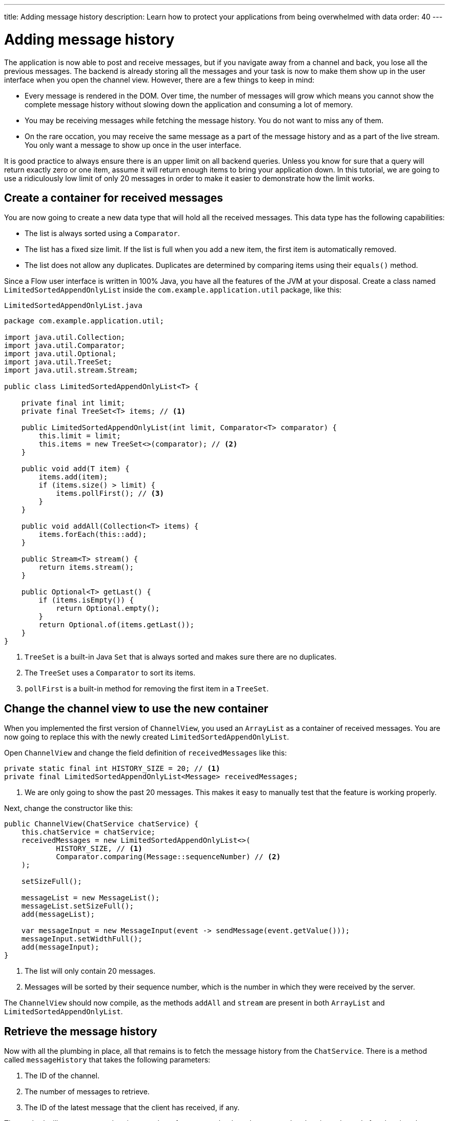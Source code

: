 ---
title: Adding message history
description: Learn how to protect your applications from being overwhelmed with data
order: 40
---

= Adding message history

The application is now able to post and receive messages, but if you navigate away from a channel and back, you lose all the previous messages. The backend is already storing all the messages and your task is now to make them show up in the user interface when you open the channel view. However, there are a few things to keep in mind:

* Every message is rendered in the DOM. Over time, the number of messages will grow which means you cannot show the complete message history without slowing down the application and consuming a lot of memory.
* You may be receiving messages while fetching the message history. You do not want to miss any of them.
* On the rare occation, you may receive the same message as a part of the message history and as a part of the live stream. You only want a message to show up once in the user interface.

It is good practice to always ensure there is an upper limit on all backend queries. Unless you know for sure that a query will return exactly zero or one item, assume it will return enough items to bring your application down. In this tutorial, we are going to use a ridiculously low limit of only 20 messages in order to make it easier to demonstrate how the limit works.

== Create a container for received messages

You are now going to create a new data type that will hold all the received messages. This data type has the following capabilities:

* The list is always sorted using a [interfacename]`Comparator`.
* The list has a fixed size limit. If the list is full when you add a new item, the first item is automatically removed.
* The list does not allow any duplicates. Duplicates are determined by comparing items using their [methodname]`equals()` method.

Since a Flow user interface is written in 100% Java, you have all the features of the JVM at your disposal. Create a class named [classname]`LimitedSortedAppendOnlyList` inside the [packagename]`com.example.application.util` package, like this:

.`LimitedSortedAppendOnlyList.java`
[source,java]
----
package com.example.application.util;

import java.util.Collection;
import java.util.Comparator;
import java.util.Optional;
import java.util.TreeSet;
import java.util.stream.Stream;

public class LimitedSortedAppendOnlyList<T> {

    private final int limit;
    private final TreeSet<T> items; // <1>

    public LimitedSortedAppendOnlyList(int limit, Comparator<T> comparator) {
        this.limit = limit;
        this.items = new TreeSet<>(comparator); // <2>
    }

    public void add(T item) {
        items.add(item);
        if (items.size() > limit) {
            items.pollFirst(); // <3>
        }
    }

    public void addAll(Collection<T> items) {
        items.forEach(this::add);
    }

    public Stream<T> stream() {
        return items.stream();
    }

    public Optional<T> getLast() {
        if (items.isEmpty()) {
            return Optional.empty();
        }
        return Optional.of(items.getLast());
    }
}
----
<1> [classname]`TreeSet` is a built-in Java [interfacename]`Set` that is always sorted and makes sure there are no duplicates.
<2> The [classname]`TreeSet` uses a [interfacename]`Comparator` to sort its items.
<3> [methodname]`pollFirst` is a built-in method for removing the first item in a [classname]`TreeSet`.

== Change the channel view to use the new container

When you implemented the first version of [classname]`ChannelView`, you used an [classname]`ArrayList` as a container of received messages. You are now going to replace this with the newly created [classname]`LimitedSortedAppendOnlyList`.

Open [classname]`ChannelView` and change the field definition of `receivedMessages` like this:

[source,java]
----
private static final int HISTORY_SIZE = 20; // <1>
private final LimitedSortedAppendOnlyList<Message> receivedMessages;
----
<1> We are only going to show the past 20 messages. This makes it easy to manually test that the feature is working properly.

Next, change the constructor like this:

[source,java]
----
public ChannelView(ChatService chatService) {
    this.chatService = chatService;
    receivedMessages = new LimitedSortedAppendOnlyList<>(
            HISTORY_SIZE, // <1>
            Comparator.comparing(Message::sequenceNumber) // <2>
    );

    setSizeFull();

    messageList = new MessageList();
    messageList.setSizeFull();
    add(messageList);

    var messageInput = new MessageInput(event -> sendMessage(event.getValue()));
    messageInput.setWidthFull();
    add(messageInput);
}
----
<1> The list will only contain 20 messages.
<2> Messages will be sorted by their sequence number, which is the number in which they were received by the server.

The `ChannelView` should now compile, as the methods [methodname]`addAll` and [methodname]`stream` are present in both [classname]`ArrayList` and [classname]`LimitedSortedAppendOnlyList`.

== Retrieve the message history

Now with all the plumbing in place, all that remains is to fetch the message history from the [classname]`ChatService`. There is a method called [methodname]`messageHistory` that takes the following parameters:

1. The ID of the channel.
2. The number of messages to retrieve.
3. The ID of the latest message that the client has received, if any.

The method will return at most the given number of messages that have been posted to the given channel after the given latest message.

Change the [methodname]`subscribe` method of [classname]`ChannelView` like this:

[source,java]
----
private Disposable subscribe() {
    var subscription = chatService
            .liveMessages(channelId)
            .subscribe(this::receiveMessages);
    var lastSeenMessageId = receivedMessages.getLast() // <1>
        .map(Message::messageId).orElse(null); // <2>
    receiveMessages(chatService.messageHistory(
        channelId, // <3>
        HISTORY_SIZE, // <4>
        lastSeenMessageId
    ));
    return subscription;
}
----
<1> The latest message that the client has received is the last message in the `receivedMessages` list.
<2> If the list is empty, you should pass `null` as the latest message.
<3> The channel ID is already available in a private field.
<4> Retrieve a maximum of 20 messages.

Please note, that you are fetching the history after you have subscribed to the live message feed. Because the list of received messages is sorted by sequence number, it does not matter whether you add the messages to the list in the wrong order - they will still show up correctly.

But what about thread safety? What happens if a message comes in through the live stream in one thread while the history is being retrieved in another thread? This is a valid concern, but fortunately you have already addressed it. Have a look at the [methodname]`receivedMessages` method again.

You will see that all interactions with both the user interface and the `receivedMessages` list is happening inside a call to [methodname]`UI.access`. This acts as a thread synchronization mechanism, as Vaadin will make sure that only one thread at a time can access the same [classname]`UI` instance.

== Try it out!

You are now ready to try out the new history feature.

1. Start the application by running `./mvnw spring-boot:run`
2. Open your browser at http://localhost:8080/ and pick a channel.
3. Open another browser window (window 2) and go to the same channel.
4. Write some messages in window 1. They should show up in both windows.
5. Go back to the lobby in window 2.
6. Write some more messages in window 1.
7. Go the channel again in window 2.
8. All the previous messages should show up, including the messages you wrote in step 6.
9. Keep writing messages until you have 20 messages in the view. As you keep writing messages, you should see the oldest one automatically disappear.
